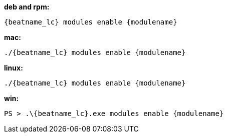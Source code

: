 --
*deb and rpm:*

["source","sh",subs="attributes"]
----
{beatname_lc} modules enable {modulename}
----

*mac:*

["source","sh",subs="attributes"]
----
./{beatname_lc} modules enable {modulename}
----

*linux:*

["source","sh",subs="attributes"]
----
./{beatname_lc} modules enable {modulename}
----

*win:*

["source","sh",subs="attributes"]
----
PS > .{backslash}{beatname_lc}.exe modules enable {modulename}
----

--
